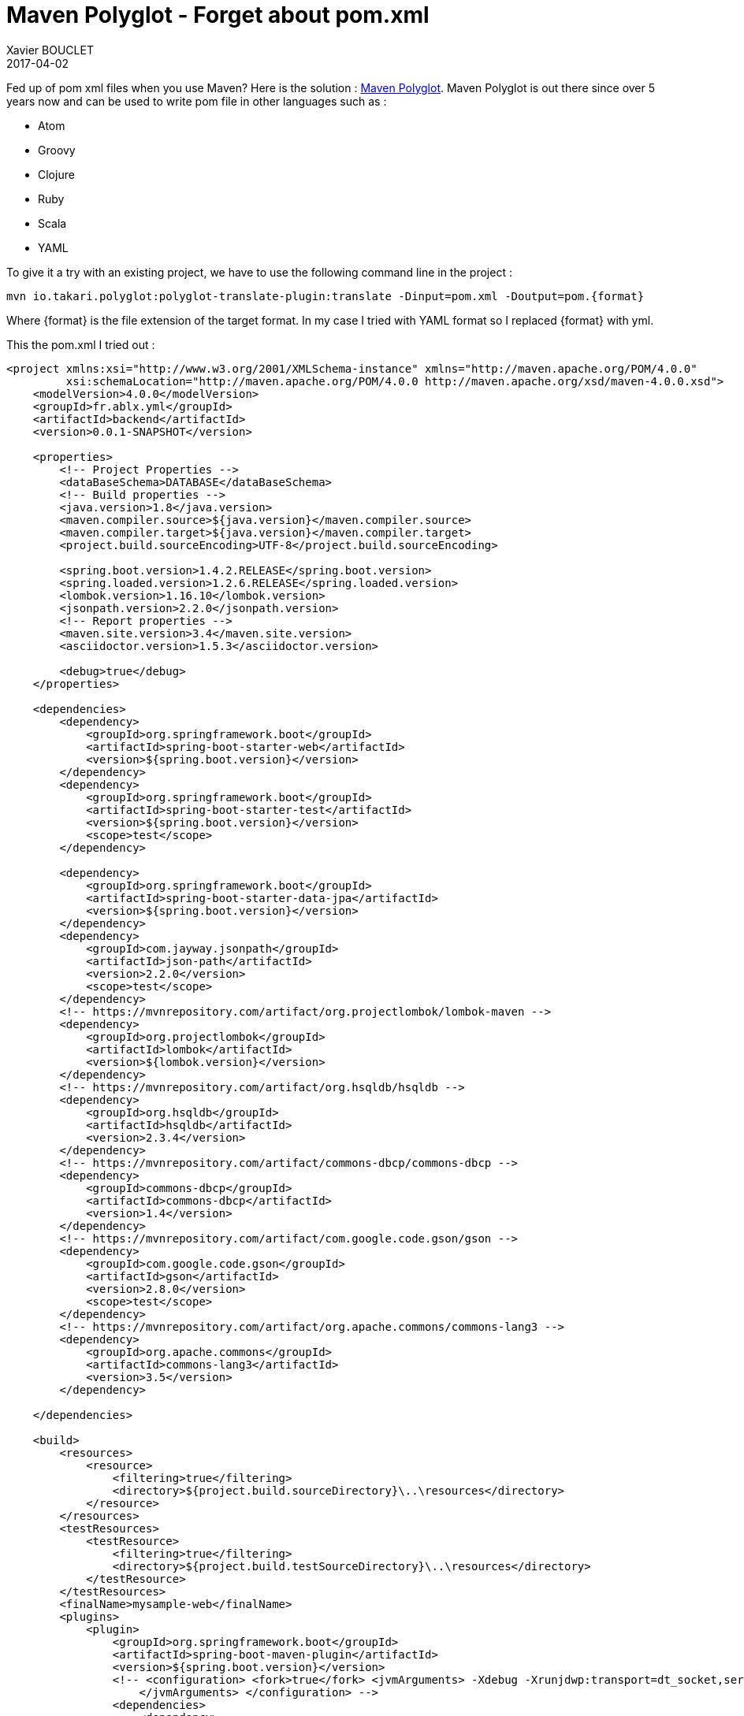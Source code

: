 = Maven Polyglot - Forget about pom.xml
Xavier BOUCLET
2017-04-02
:jbake-type: post
:jbake-status: published
:jbake-tags: blog, maven, polyglot
:idprefix:

Fed up of pom xml files when you use Maven? Here is the solution : https://github.com/takari/polyglot-maven[Maven Polyglot].
Maven Polyglot is out there since over 5 years now and can be used to write pom file in other languages such as :

* Atom
* Groovy
* Clojure
* Ruby
* Scala
* YAML

To give it a try with an existing project, we have to use the following command line in the project :

----
mvn io.takari.polyglot:polyglot-translate-plugin:translate -Dinput=pom.xml -Doutput=pom.{format}
----

Where {format} is the file extension of the target format.
In my case I tried with YAML format so I replaced {format} with yml.

This the pom.xml I tried out :

[source,xml]
----
<project xmlns:xsi="http://www.w3.org/2001/XMLSchema-instance" xmlns="http://maven.apache.org/POM/4.0.0"
         xsi:schemaLocation="http://maven.apache.org/POM/4.0.0 http://maven.apache.org/xsd/maven-4.0.0.xsd">
    <modelVersion>4.0.0</modelVersion>
    <groupId>fr.ablx.yml</groupId>
    <artifactId>backend</artifactId>
    <version>0.0.1-SNAPSHOT</version>

    <properties>
        <!-- Project Properties -->
        <dataBaseSchema>DATABASE</dataBaseSchema>
        <!-- Build properties -->
        <java.version>1.8</java.version>
        <maven.compiler.source>${java.version}</maven.compiler.source>
        <maven.compiler.target>${java.version}</maven.compiler.target>
        <project.build.sourceEncoding>UTF-8</project.build.sourceEncoding>

        <spring.boot.version>1.4.2.RELEASE</spring.boot.version>
        <spring.loaded.version>1.2.6.RELEASE</spring.loaded.version>
        <lombok.version>1.16.10</lombok.version>
        <jsonpath.version>2.2.0</jsonpath.version>
        <!-- Report properties -->
        <maven.site.version>3.4</maven.site.version>
        <asciidoctor.version>1.5.3</asciidoctor.version>

        <debug>true</debug>
    </properties>

    <dependencies>
        <dependency>
            <groupId>org.springframework.boot</groupId>
            <artifactId>spring-boot-starter-web</artifactId>
            <version>${spring.boot.version}</version>
        </dependency>
        <dependency>
            <groupId>org.springframework.boot</groupId>
            <artifactId>spring-boot-starter-test</artifactId>
            <version>${spring.boot.version}</version>
            <scope>test</scope>
        </dependency>

        <dependency>
            <groupId>org.springframework.boot</groupId>
            <artifactId>spring-boot-starter-data-jpa</artifactId>
            <version>${spring.boot.version}</version>
        </dependency>
        <dependency>
            <groupId>com.jayway.jsonpath</groupId>
            <artifactId>json-path</artifactId>
            <version>2.2.0</version>
            <scope>test</scope>
        </dependency>
        <!-- https://mvnrepository.com/artifact/org.projectlombok/lombok-maven -->
        <dependency>
            <groupId>org.projectlombok</groupId>
            <artifactId>lombok</artifactId>
            <version>${lombok.version}</version>
        </dependency>
        <!-- https://mvnrepository.com/artifact/org.hsqldb/hsqldb -->
        <dependency>
            <groupId>org.hsqldb</groupId>
            <artifactId>hsqldb</artifactId>
            <version>2.3.4</version>
        </dependency>
        <!-- https://mvnrepository.com/artifact/commons-dbcp/commons-dbcp -->
        <dependency>
            <groupId>commons-dbcp</groupId>
            <artifactId>commons-dbcp</artifactId>
            <version>1.4</version>
        </dependency>
        <!-- https://mvnrepository.com/artifact/com.google.code.gson/gson -->
        <dependency>
            <groupId>com.google.code.gson</groupId>
            <artifactId>gson</artifactId>
            <version>2.8.0</version>
            <scope>test</scope>
        </dependency>
        <!-- https://mvnrepository.com/artifact/org.apache.commons/commons-lang3 -->
        <dependency>
            <groupId>org.apache.commons</groupId>
            <artifactId>commons-lang3</artifactId>
            <version>3.5</version>
        </dependency>

    </dependencies>

    <build>
        <resources>
            <resource>
                <filtering>true</filtering>
                <directory>${project.build.sourceDirectory}\..\resources</directory>
            </resource>
        </resources>
        <testResources>
            <testResource>
                <filtering>true</filtering>
                <directory>${project.build.testSourceDirectory}\..\resources</directory>
            </testResource>
        </testResources>
        <finalName>mysample-web</finalName>
        <plugins>
            <plugin>
                <groupId>org.springframework.boot</groupId>
                <artifactId>spring-boot-maven-plugin</artifactId>
                <version>${spring.boot.version}</version>
                <!-- <configuration> <fork>true</fork> <jvmArguments> -Xdebug -Xrunjdwp:transport=dt_socket,server=y,suspend=y,address=5005
                    </jvmArguments> </configuration> -->
                <dependencies>
                    <dependency>
                        <groupId>org.springframework</groupId>
                        <artifactId>springloaded</artifactId>
                        <version>${spring.loaded.version}</version>
                    </dependency>
                </dependencies>
            </plugin>

            <plugin>
                <groupId>org.apache.maven.plugins</groupId>
                <artifactId>maven-site-plugin</artifactId>
                <version>${maven.site.version}</version>
                <dependencies>
                    <dependency>
                        <groupId>org.asciidoctor</groupId>
                        <artifactId>asciidoctor-maven-plugin</artifactId>
                        <version>1.5.3</version>
                    </dependency>
                </dependencies>
            </plugin>
        </plugins>
    </build>

    <repositories>
        <repository>
            <id>spring-snapshots</id>
            <url>http://repo.spring.io/libs-snapshot</url>
            <snapshots>
                <enabled>true</enabled>
            </snapshots>
        </repository>
        <repository>
            <id>central</id>
            <url>https://repo1.maven.org/maven2</url>
            <releases>
                <enabled>true</enabled>
            </releases>
        </repository>
    </repositories>

    <pluginRepositories>
        <pluginRepository>
            <id>spring-snapshots</id>
            <url>http://repo.spring.io/libs-snapshot</url>
            <snapshots>
                <enabled>true</enabled>
            </snapshots>
        </pluginRepository>
        <pluginRepository>
            <id>central</id>
            <url>https://repo1.maven.org/maven2</url>
            <releases>
                <enabled>true</enabled>
            </releases>
        </pluginRepository>
    </pluginRepositories>
</project>
----

This is the pom.yml file I obtained ;

[source,yml]
----
modelVersion: 4.0.0
groupId: fr.ablx.yml
artifactId: backend
version: 0.0.1-SNAPSHOT
packaging: jar
properties: {debug: true, asciidoctor.version: 1.5.3, lombok.version: 1.16.10, dataBaseSchema: DATABASE,
  maven.site.version: 3.4, java.version: 1.8, maven.compiler.target: '${java.version}',
  spring.loaded.version: 1.2.6.RELEASE, project.build.sourceEncoding: UTF-8, jsonpath.version: 2.2.0,
  spring.boot.version: 1.4.2.RELEASE, maven.compiler.source: '${java.version}'}
dependencies:
- {artifactId: spring-boot-starter-web, groupId: org.springframework.boot, version: '${spring.boot.version}'}
- {artifactId: spring-boot-starter-test, groupId: org.springframework.boot, scope: test,
  version: '${spring.boot.version}'}
- {artifactId: spring-boot-starter-data-jpa, groupId: org.springframework.boot, version: '${spring.boot.version}'}
- {artifactId: json-path, groupId: com.jayway.jsonpath, scope: test, version: 2.2.0}
- {artifactId: lombok, groupId: org.projectlombok, version: '${lombok.version}'}
- {artifactId: hsqldb, groupId: org.hsqldb, version: 2.3.4}
- {artifactId: commons-dbcp, groupId: commons-dbcp, version: 1.4}
- {artifactId: gson, groupId: com.google.code.gson, scope: test, version: 2.8.0}
- {artifactId: commons-lang3, groupId: org.apache.commons, version: 3.5}
build:
  finalName: mysample-web
  plugins:
  - groupId: org.springframework.boot
    artifactId: spring-boot-maven-plugin
    version: ${spring.boot.version}
    dependencies:
    - {artifactId: springloaded, groupId: org.springframework, version: '${spring.loaded.version}'}
  - groupId: org.apache.maven.plugins
    artifactId: maven-site-plugin
    version: ${maven.site.version}
    dependencies:
    - {artifactId: asciidoctor-maven-plugin, groupId: org.asciidoctor, version: 1.5.3}
  resources:
  - {directory: '${project.build.sourceDirectory}\..\resources', filtering: true}
  testResources:
  - {directory: '${project.build.testSourceDirectory}\..\resources', filtering: true}
pluginRepositories:
- id: spring-snapshots
  layout: default
  snapshots: {enabled: true}
  url: http://repo.spring.io/libs-snapshot
- id: central
  layout: default
  releases: {enabled: true}
  url: https://repo1.maven.org/maven2
pomFile: {}
repositories:
- id: spring-snapshots
  layout: default
  snapshots: {enabled: true}
  url: http://repo.spring.io/libs-snapshot
- id: central
  layout: default
  releases: {enabled: true}
  url: https://repo1.maven.org/maven2
----

We can see the pom.xml has been shrinked to a pom.yml with 56 line. A win of 100 lines.
So big pom files become more readable.
After the creation of the pom.yml, I had to add the following extensions.xml in my project :

[source,xml]
----
<?xml version="1.0" encoding="UTF-8"?>
<extensions>
  <extension>
    <groupId>io.takari.polyglot</groupId>
    <artifactId>polyglot-yaml</artifactId>
    <version>0.1.19</version>
  </extension>
</extensions>
----

Yes we can't remove XML completely but this file is rather simple and may be one day we will be able to completely get rid of it.
The extensions.xml has to be placed in the project folder in the folder .mvn.

The pom.yml file went fine except for the line pomFile:{}.
This line broke my build but when I removed it everything went back to normal.

Now I am able to use my mvn command as before.

----
[INFO] 
[INFO] --- maven-jar-plugin:2.4:jar (default-jar) @ backend ---
[INFO] Building jar: /home/thor/projets/sources/java/backendyml/target/mysample-web.jar
[INFO] ------------------------------------------------------------------------
[INFO] BUILD SUCCESS
[INFO] ------------------------------------------------------------------------
[INFO] Total time: 7.960 s
[INFO] Finished at: 2017-04-02T16:56:33-04:00
[INFO] Final Memory: 20M/403M
[INFO] ------------------------------------------------------------------------
----
